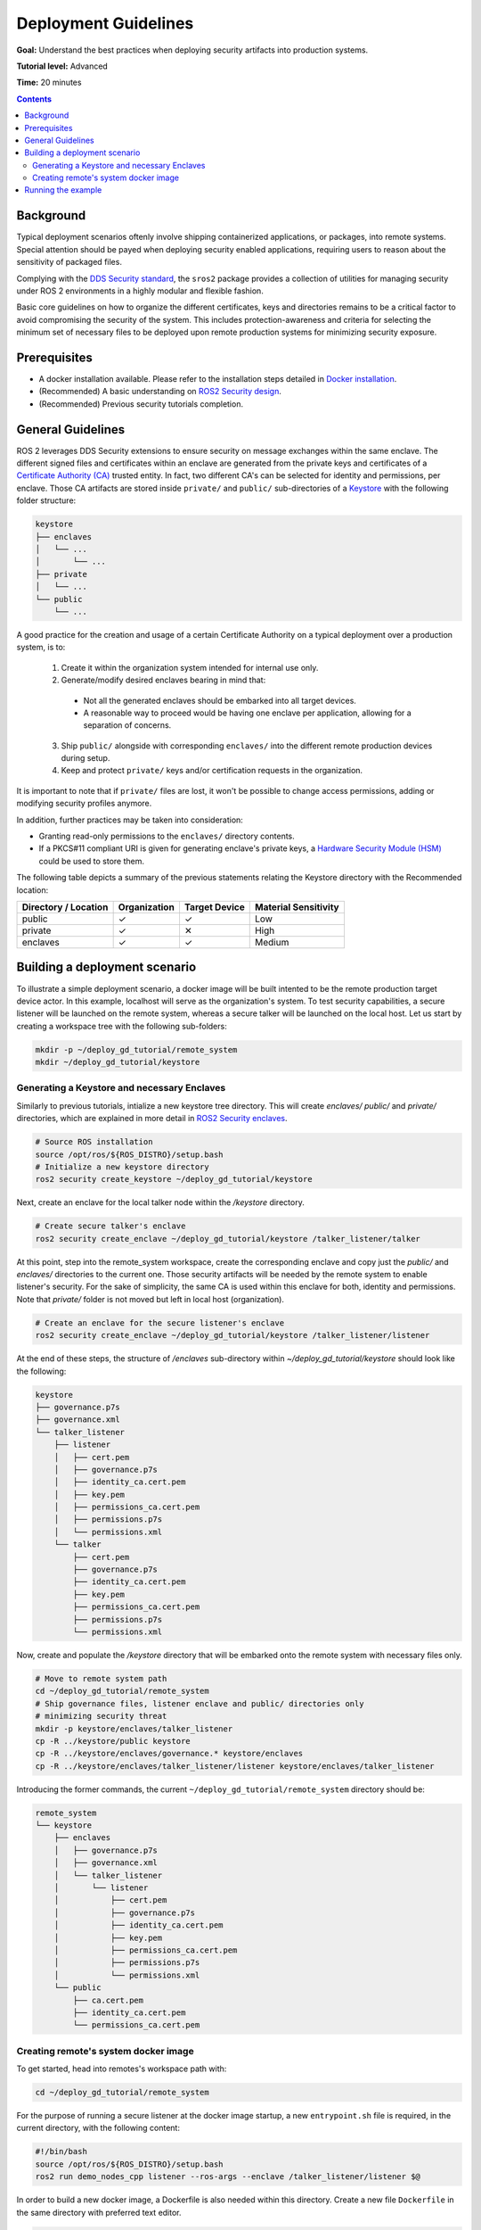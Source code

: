 .. redirect-from::

    Tutorials/Security/Deployment-Guidelines

.. _Deployment-Guidelines:

Deployment Guidelines
======================

**Goal:** Understand the best practices when deploying security artifacts into production systems.

**Tutorial level:** Advanced

**Time:** 20 minutes

.. contents:: Contents
   :depth: 2
   :local:


Background
----------

Typical deployment scenarios oftenly involve shipping containerized applications, or packages, into remote systems.
Special attention should be payed when deploying security enabled applications, requiring users to reason about the sensitivity of packaged files.

Complying with the `DDS Security standard <https://www.omg.org/spec/DDS-SECURITY/1.1/About-DDS-SECURITY/>`_,
the ``sros2`` package provides a collection of utilities for managing security under ROS 2 environments in a highly modular and flexible fashion.

Basic core guidelines on how to organize the different certificates, keys and directories remains to be a critical factor to avoid compromising the security of the system.
This includes protection-awareness and criteria for selecting the minimum set of necessary files to be deployed upon remote production systems for minimizing security exposure.

Prerequisites
-------------

* A docker installation available. Please refer to the installation steps detailed in `Docker installation <https://docs.docker.com/engine/install/>`_.
* (Recommended) A basic understanding on `ROS2 Security design <https://design.ros2.org/articles/ros2_dds_security.html>`_.
* (Recommended) Previous security tutorials completion.

General Guidelines
------------------

ROS 2 leverages DDS Security extensions to ensure security on message exchanges within the same enclave.
The different signed files and certificates within an enclave are generated from the private keys and certificates of a `Certificate Authority (CA) <https://en.wikipedia.org/wiki/Certificate_authority>`_ trusted entity.
In fact, two different CA's can be selected for identity and permissions, per enclave.
Those CA artifacts are stored inside ``private/`` and ``public/`` sub-directories of a `Keystore <https://design.ros2.org/articles/ros2_security_enclaves.html>`_ with the following folder structure:

.. code-block:: text

  keystore
  ├── enclaves
  │   └── ...
  │       └── ...
  ├── private
  │   └── ...
  └── public
      └── ...

A good practice for the creation and usage of a certain Certificate Authority on a typical deployment over a production system, is to:

  (1) Create it within the organization system intended for internal use only.
  (2) Generate/modify desired enclaves bearing in mind that:

    * Not all the generated enclaves should be embarked into all target devices.
    * A reasonable way to proceed would be having one enclave per application, allowing for a separation of concerns.

  (3) Ship ``public/`` alongside with corresponding ``enclaves/`` into the different remote production devices during setup.
  (4) Keep and protect ``private/`` keys and/or certification requests in the organization.

It is important to note that if ``private/`` files are lost, it won't be possible to change access permissions, adding or modifying security profiles anymore.

In addition, further practices may be taken into consideration:

* Granting read-only permissions to the ``enclaves/`` directory contents.
* If a PKCS#11 compliant URI is given for generating enclave's private keys, a `Hardware Security Module (HSM) <https://en.wikipedia.org/wiki/Hardware_security_module>`_ could be used to store them.

The following table depicts a summary of the previous statements relating the Keystore directory with the Recommended location:

+------------------------+--------------+---------------+---------------------+
| Directory / Location   | Organization | Target Device | Material Sensitivity|
+========================+==============+===============+=====================+
| public                 |       ✓      |       ✓       |         Low         |
+------------------------+--------------+---------------+---------------------+
| private                |       ✓      |       ✕       |         High        |
+------------------------+--------------+---------------+---------------------+
| enclaves               |       ✓      |       ✓       |        Medium       |
+------------------------+--------------+---------------+---------------------+


Building a deployment scenario
------------------------------

To illustrate a simple deployment scenario, a docker image will be built intented to be the remote production target device actor.
In this example, localhost will serve as the organization's system.
To test security capabilities, a secure listener will be launched on the remote system, whereas a secure talker will be launched on the local host.
Let us start by creating a workspace tree with the following sub-folders:

.. code-block:: bash

  mkdir -p ~/deploy_gd_tutorial/remote_system
  mkdir ~/deploy_gd_tutorial/keystore

Generating a Keystore and necessary Enclaves
^^^^^^^^^^^^^^^^^^^^^^^^^^^^^^^^^^^^^^^^^^^^^

Similarly to previous tutorials, intialize a new keystore tree directory.
This will create *enclaves/* *public/* and *private/* directories, which are explained in more detail in `ROS2 Security enclaves <https://design.ros2.org/articles/ros2_security_enclaves.html>`_.

.. code-block:: bash

  # Source ROS installation
  source /opt/ros/${ROS_DISTRO}/setup.bash
  # Initialize a new keystore directory
  ros2 security create_keystore ~/deploy_gd_tutorial/keystore

Next, create an enclave for the local talker node within the */keystore* directory.

.. code-block:: bash

  # Create secure talker's enclave
  ros2 security create_enclave ~/deploy_gd_tutorial/keystore /talker_listener/talker

At this point, step into the remote_system workspace, create the corresponding enclave and copy just the *public/* and *enclaves/* directories to the current one.
Those security artifacts will be needed by the remote system to enable listener's security.
For the sake of simplicity, the same CA is used within this enclave for both, identity and permissions.
Note that *private/* folder is not moved but left in local host (organization).

.. code-block:: bash

  # Create an enclave for the secure listener's enclave
  ros2 security create_enclave ~/deploy_gd_tutorial/keystore /talker_listener/listener

At the end of these steps, the structure of */enclaves* sub-directory within *~/deploy_gd_tutorial/keystore* should look like the following:

.. code-block:: text

  keystore
  ├── governance.p7s
  ├── governance.xml
  └── talker_listener
      ├── listener
      │   ├── cert.pem
      │   ├── governance.p7s
      │   ├── identity_ca.cert.pem
      │   ├── key.pem
      │   ├── permissions_ca.cert.pem
      │   ├── permissions.p7s
      │   └── permissions.xml
      └── talker
          ├── cert.pem
          ├── governance.p7s
          ├── identity_ca.cert.pem
          ├── key.pem
          ├── permissions_ca.cert.pem
          ├── permissions.p7s
          └── permissions.xml

Now, create and populate the */keystore* directory that will be embarked onto the remote system with necessary files only.

.. code-block:: bash

  # Move to remote system path
  cd ~/deploy_gd_tutorial/remote_system
  # Ship governance files, listener enclave and public/ directories only
  # minimizing security threat
  mkdir -p keystore/enclaves/talker_listener
  cp -R ../keystore/public keystore
  cp -R ../keystore/enclaves/governance.* keystore/enclaves
  cp -R ../keystore/enclaves/talker_listener/listener keystore/enclaves/talker_listener

Introducing the former commands, the current ``~/deploy_gd_tutorial/remote_system`` directory should be:

.. code-block:: text

  remote_system
  └── keystore
      ├── enclaves
      │   ├── governance.p7s
      │   ├── governance.xml
      │   └── talker_listener
      │       └── listener
      │           ├── cert.pem
      │           ├── governance.p7s
      │           ├── identity_ca.cert.pem
      │           ├── key.pem
      │           ├── permissions_ca.cert.pem
      │           ├── permissions.p7s
      │           └── permissions.xml
      └── public
          ├── ca.cert.pem
          ├── identity_ca.cert.pem
          └── permissions_ca.cert.pem


Creating remote's system docker image
^^^^^^^^^^^^^^^^^^^^^^^^^^^^^^^^^^^^^^
To get started, head into remotes's workspace path with:

.. code-block:: bash

  cd ~/deploy_gd_tutorial/remote_system

For the purpose of running a secure listener at the docker image startup, a new ``entrypoint.sh`` file is required, in the current directory, with the following content:

.. code-block:: bash

  #!/bin/bash
  source /opt/ros/${ROS_DISTRO}/setup.bash
  ros2 run demo_nodes_cpp listener --ros-args --enclave /talker_listener/listener $@

In order to build a new docker image, a Dockerfile is also needed within this directory.
Create a new file ``Dockerfile`` in the same directory with preferred text editor.

.. code-block:: bash

  ARG ROS_DISTRO=humble
  FROM ros:${ROS_DISTRO}-ros-base

  RUN apt-get update && apt-get install -y \
        ros-${ROS_DISTRO}-demo-nodes-cpp \
        ros-${ROS_DISTRO}-demo-nodes-py && \
      rm -rf /var/lib/apt/lists/*

  ARG KEYSTORE_DIR=/keystore

  RUN mkdir -p ${KEYSTORE_DIR}/enclaves \
    mkdir ${KEYSTORE_DIR}/public

  COPY keystore ${KEYSTORE_DIR}

  ENV ROS_SECURITY_KEYSTORE=${KEYSTORE_DIR}
  ENV ROS_SECURITY_ENABLE=true
  ENV ROS_SECURITY_STRATEGY=Enforce

  COPY entrypoint.sh /entrypoint.sh
  RUN chmod +x /entrypoint.sh

  ENTRYPOINT ["/entrypoint.sh"]

Build the docker image with the command:

.. code-block:: bash

  # Build remote's system image
  docker build -t ros2_security/deployment_tutorial .


Running the example
-------------------

Launch the following commands in two different terminals:

.. tabs::

    .. tab:: TERMINAL 1

        .. code-block:: bash

            # Start remote system container
            docker run -it ros2_security/deployment_tutorial

    .. tab:: TERMINAL 2

        .. code-block:: bash

            # Export ROS security environment variables
            export ROS_SECURITY_KEYSTORE=~/deploy_gd_tutorial/keystore
            export ROS_SECURITY_ENABLE=true
            export ROS_SECURITY_STRATEGY=Enforce

            # Source ROS installation and run the talker
            source /opt/ros/${ROS_DISTRO}/setup.bash
            ros2 run demo_nodes_cpp talker --ros-args --enclave /talker_listener/talker

With the realization of above steps, the subsequent output is obtained:

.. raw:: html

    <video width=100% height=auto autoplay loop controls muted>
        <source src="../../../_static/security_deployment_tutorial.mp4">
        Your browser does not support the video tag.
    </video>


